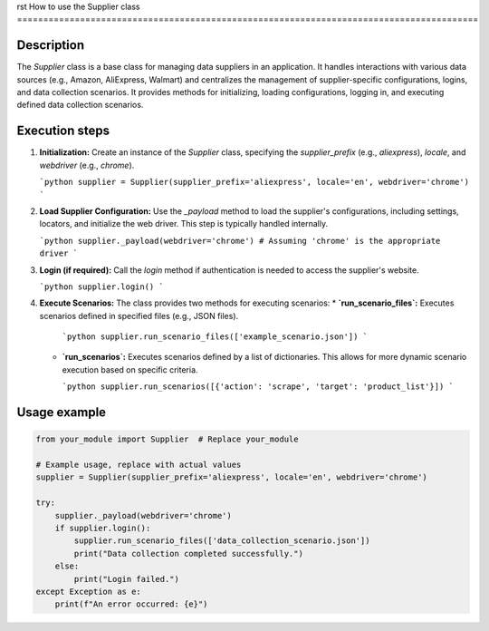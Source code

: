 rst
How to use the Supplier class
========================================================================================

Description
-------------------------
The `Supplier` class is a base class for managing data suppliers in an application. It handles interactions with various data sources (e.g., Amazon, AliExpress, Walmart) and centralizes the management of supplier-specific configurations, logins, and data collection scenarios.  It provides methods for initializing, loading configurations, logging in, and executing defined data collection scenarios.

Execution steps
-------------------------
1. **Initialization:** Create an instance of the `Supplier` class, specifying the `supplier_prefix` (e.g., `aliexpress`), `locale`, and `webdriver` (e.g., `chrome`).

   ```python
   supplier = Supplier(supplier_prefix='aliexpress', locale='en', webdriver='chrome')
   ```

2. **Load Supplier Configuration:** Use the `_payload` method to load the supplier's configurations, including settings, locators, and initialize the web driver.  This step is typically handled internally.

   ```python
   supplier._payload(webdriver='chrome') # Assuming 'chrome' is the appropriate driver
   ```

3. **Login (if required):** Call the `login` method if authentication is needed to access the supplier's website.

   ```python
   supplier.login()
   ```

4. **Execute Scenarios:**  The class provides two methods for executing scenarios:
   * **`run_scenario_files`:** Executes scenarios defined in specified files (e.g., JSON files).

     ```python
     supplier.run_scenario_files(['example_scenario.json'])
     ```

   * **`run_scenarios`:**  Executes scenarios defined by a list of dictionaries.  This allows for more dynamic scenario execution based on specific criteria.

     ```python
     supplier.run_scenarios([{'action': 'scrape', 'target': 'product_list'}])
     ```


Usage example
-------------------------
.. code-block:: python

    from your_module import Supplier  # Replace your_module

    # Example usage, replace with actual values
    supplier = Supplier(supplier_prefix='aliexpress', locale='en', webdriver='chrome')

    try:
        supplier._payload(webdriver='chrome')
        if supplier.login():
            supplier.run_scenario_files(['data_collection_scenario.json'])
            print("Data collection completed successfully.")
        else:
            print("Login failed.")
    except Exception as e:
        print(f"An error occurred: {e}")